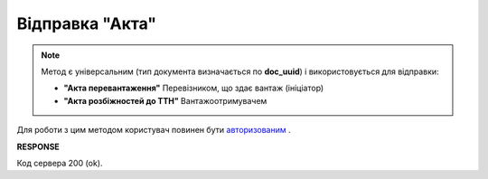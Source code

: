 ############################################################################
**Відправка "Акта"**
############################################################################

.. note::
  Метод є універсальним (тип документа визначається по **doc_uuid**) і використовується для відправки:

  * **"Акта перевантаження"** Перевізником, що здає вантаж (ініціатор)
  * **"Акта розбіжностей до ТТН"** Вантажоотримувачем

Для роботи з цим методом користувач повинен бути `авторизованим <https://wiki.edin.ua/uk/latest/API_ETTN/Methods/Authorization.html>`__ .

.. csv-table:: 
  :file: SendAct.csv
  :widths:  10, 41
  :stub-columns: 0

**RESPONSE**

Код сервера 200 (ok).

